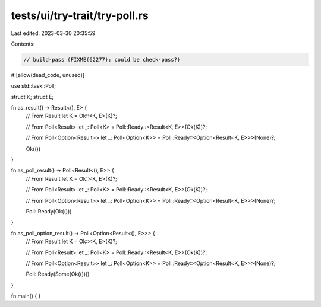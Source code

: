 tests/ui/try-trait/try-poll.rs
==============================

Last edited: 2023-03-30 20:35:59

Contents:

.. code-block:: rs

    // build-pass (FIXME(62277): could be check-pass?)

#![allow(dead_code, unused)]

use std::task::Poll;

struct K;
struct E;

fn as_result() -> Result<(), E> {
    // From Result
    let K = Ok::<K, E>(K)?;

    // From Poll<Result>
    let _: Poll<K> = Poll::Ready::<Result<K, E>>(Ok(K))?;

    // From Poll<Option<Result>>
    let _: Poll<Option<K>> = Poll::Ready::<Option<Result<K, E>>>(None)?;

    Ok(())
}

fn as_poll_result() -> Poll<Result<(), E>> {
    // From Result
    let K = Ok::<K, E>(K)?;

    // From Poll<Result>
    let _: Poll<K> = Poll::Ready::<Result<K, E>>(Ok(K))?;

    // From Poll<Option<Result>>
    let _: Poll<Option<K>> = Poll::Ready::<Option<Result<K, E>>>(None)?;

    Poll::Ready(Ok(()))
}

fn as_poll_option_result() -> Poll<Option<Result<(), E>>> {
    // From Result
    let K = Ok::<K, E>(K)?;

    // From Poll<Result>
    let _: Poll<K> = Poll::Ready::<Result<K, E>>(Ok(K))?;

    // From Poll<Option<Result>>
    let _: Poll<Option<K>> = Poll::Ready::<Option<Result<K, E>>>(None)?;

    Poll::Ready(Some(Ok(())))
}

fn main() {
}


